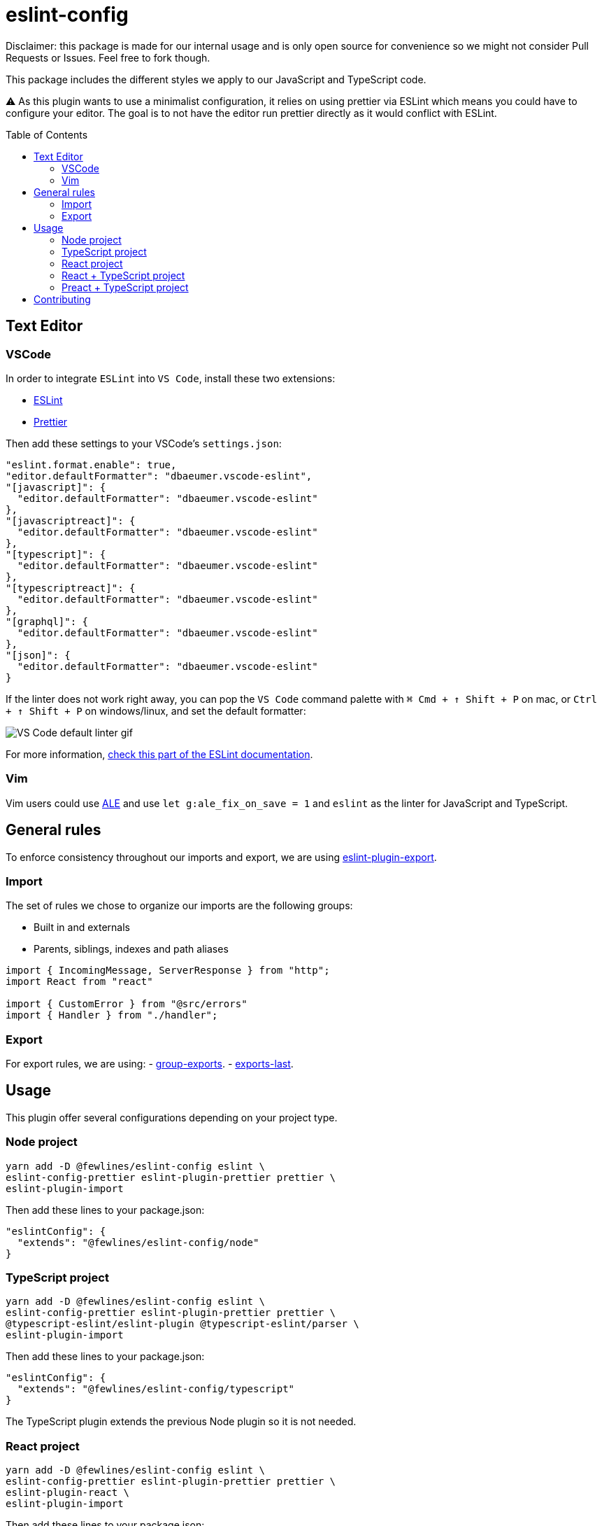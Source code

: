 = eslint-config
:toc: preamble

Disclaimer: this package is made for our internal usage and is only open source for convenience so we might not consider Pull Requests or Issues.
Feel free to fork though.

This package includes the different styles we apply to our JavaScript and TypeScript code.

⚠️ As this plugin wants to use a minimalist configuration, it relies on using prettier via ESLint which means you could have to configure your editor. The goal is to not have the editor run prettier directly as it would conflict with ESLint.

== Text Editor

=== VSCode

In order to integrate `ESLint` into `VS Code`, install these two extensions:

- https://marketplace.visualstudio.com/items?itemName=dbaeumer.vscode-eslint[ESLint]
- https://marketplace.visualstudio.com/items?itemName=esbenp.prettier-vscode[Prettier]

Then add these settings to your VSCode's `settings.json`:

[source, json]
----
"eslint.format.enable": true,
"editor.defaultFormatter": "dbaeumer.vscode-eslint",
"[javascript]": {
  "editor.defaultFormatter": "dbaeumer.vscode-eslint"
},
"[javascriptreact]": {
  "editor.defaultFormatter": "dbaeumer.vscode-eslint"
},
"[typescript]": {
  "editor.defaultFormatter": "dbaeumer.vscode-eslint"
},
"[typescriptreact]": {
  "editor.defaultFormatter": "dbaeumer.vscode-eslint"
},
"[graphql]": {
  "editor.defaultFormatter": "dbaeumer.vscode-eslint"
},
"[json]": {
  "editor.defaultFormatter": "dbaeumer.vscode-eslint"
}
----

If the linter does not work right away, you can pop the `VS Code` command palette with `⌘ Cmd + ↑ Shift + P` on mac, or `Ctrl + ↑ Shift + P` on windows/linux, and set the default formatter:

image::https://user-images.githubusercontent.com/31956107/75045130-06f07800-54c3-11ea-8881-f9c9a50efea9.gif[VS Code default linter gif]

For more information, https://marketplace.visualstudio.com/items?itemName=dbaeumer.vscode-eslint[check this part of the ESLint documentation].

=== Vim

Vim users could use https://github.com/dense-analysis/ale[ALE] and use `let g:ale_fix_on_save = 1` and `eslint` as the linter for JavaScript and TypeScript.

== General rules

To enforce consistency throughout our imports and export, we are using https://www.npmjs.com/package/eslint-plugin-import[eslint-plugin-export].

=== Import

The set of rules we chose to organize our imports are the following groups:

- Built in and externals
- Parents, siblings, indexes and path aliases

[source, js]
----
import { IncomingMessage, ServerResponse } from "http";
import React from "react"

import { CustomError } from "@src/errors"
import { Handler } from "./handler";
----

=== Export

For export rules, we are using:
- https://github.com/benmosher/eslint-plugin-import/blob/master/docs/rules/group-exports.md[group-exports].
- https://github.com/benmosher/eslint-plugin-import/blob/master/docs/rules/exports-last.md[exports-last].

== Usage

This plugin offer several configurations depending on your project type.

=== Node project

[source, shell]
----
yarn add -D @fewlines/eslint-config eslint \
eslint-config-prettier eslint-plugin-prettier prettier \
eslint-plugin-import
----

Then add these lines to your package.json:

[source, json]
----
"eslintConfig": {
  "extends": "@fewlines/eslint-config/node"
}
----

=== TypeScript project

[source, shell]
----
yarn add -D @fewlines/eslint-config eslint \
eslint-config-prettier eslint-plugin-prettier prettier \
@typescript-eslint/eslint-plugin @typescript-eslint/parser \
eslint-plugin-import
----

Then add these lines to your package.json:

[source, json]
----
"eslintConfig": {
  "extends": "@fewlines/eslint-config/typescript"
}
----

The TypeScript plugin extends the previous Node plugin so it is not needed.

=== React project

[source, shell]
----
yarn add -D @fewlines/eslint-config eslint \
eslint-config-prettier eslint-plugin-prettier prettier \
eslint-plugin-react \
eslint-plugin-import
----

Then add these lines to your package.json:

[source, json]
----
"eslintConfig": {
  "extends": "@fewlines/eslint-config/react"
}
----

The React plugin extends the previous Node plugin so it is not needed.

=== React + TypeScript project

⚠️ This preset only aim to remove the `prop-types` checks. You should use it along the `react` and `typescript` presets.

[source, shell]
----
yarn add -D @fewlines/eslint-config eslint \
eslint-config-prettier eslint-plugin-prettier prettier \
@typescript-eslint/eslint-plugin @typescript-eslint/parser \
eslint-plugin-react \
eslint-plugin-import
----

Then add these lines to your `package.json`:

[source, json]
----
"eslintConfig": {
  "extends": [
    "@fewlines/eslint-config/typescript",
    "@fewlines/eslint-config/react",
    "@fewlines/eslint-config/react-typescript"
  ]
}
----

The React + Typescript plugin extends the previous Node plugin so it is not needed.

=== Preact + TypeScript project

[source, shell]
----
yarn add -D @fewlines/eslint-config eslint \
eslint-config-prettier eslint-plugin-prettier prettier \
@typescript-eslint/eslint-plugin @typescript-eslint/parser \
eslint-plugin-import
----

Then add these lines to your `package.json`:

[source, json]
----
"eslintConfig": {
  "extends": "@fewlines/eslint-config/preact-typescript"
}
----

The Preact + Typescript plugin extends the previous Node plugin so it is not needed.

== Contributing

See xref:CONTRIBUTING.md[CONTRIBUTING.md].
